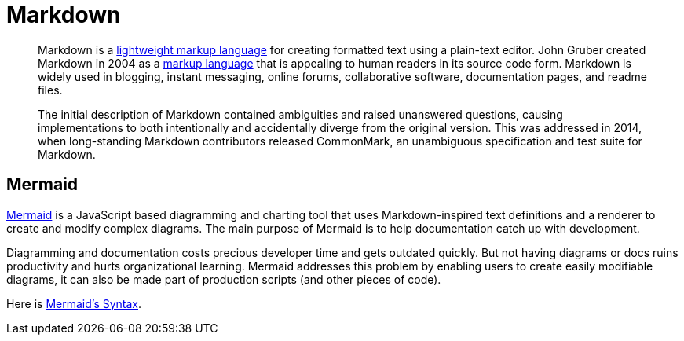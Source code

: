 = Markdown

> Markdown is a https://en.wikipedia.org/wiki/Lightweight_markup_language[lightweight markup language] for creating formatted text using a plain-text editor. John Gruber created Markdown in 2004 as a https://en.wikipedia.org/wiki/Markup_language[markup language] that is appealing to human readers in its source code form. Markdown is widely used in blogging, instant messaging, online forums, collaborative software, documentation pages, and readme files.
>
> The initial description of Markdown contained ambiguities and raised unanswered questions, causing implementations to both intentionally and accidentally diverge from the original version. This was addressed in 2014, when long-standing Markdown contributors released CommonMark, an unambiguous specification and test suite for Markdown.

== Mermaid

https://mermaid.js.org/intro/[Mermaid] is a JavaScript based diagramming and charting tool that uses Markdown-inspired text definitions and a renderer to create and modify complex diagrams. The main purpose of Mermaid is to help documentation catch up with development.

Diagramming and documentation costs precious developer time and gets outdated quickly. But not having diagrams or docs ruins productivity and hurts organizational learning.
Mermaid addresses this problem by enabling users to create easily modifiable diagrams, it can also be made part of production scripts (and other pieces of code).

Here is https://mermaid.js.org/intro/n00b-syntaxReference.html[Mermaid's Syntax].
